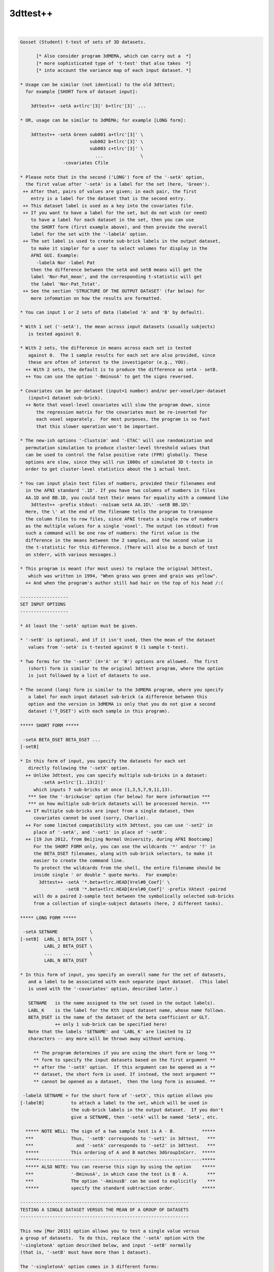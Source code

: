 *********
3dttest++
*********

.. _3dttest++:

.. contents:: 
    :depth: 4 

| 

.. code-block:: none

    Gosset (Student) t-test of sets of 3D datasets.
    
          [* Also consider program 3dMEMA, which can carry out a  *]
          [* more sophisticated type of 't-test' that also takes  *]
          [* into account the variance map of each input dataset. *]
    
    * Usage can be similar (not identical) to the old 3dttest;
      for example [SHORT form of dataset input]:
    
        3dttest++ -setA a+tlrc'[3]' b+tlrc'[3]' ...
    
    * OR, usage can be similar to 3dMEMA; for example [LONG form]:
    
        3dttest++ -setA Green sub001 a+tlrc'[3]' \
                              sub002 b+tlrc'[3]' \
                              sub003 c+tlrc'[3]' \
                                ...              \
                    -covariates Cfile
    
    * Please note that in the second ('LONG') form of the '-setA' option,
      the first value after '-setA' is a label for the set (here, 'Green').
     ++ After that, pairs of values are given; in each pair, the first
        entry is a label for the dataset that is the second entry.
     ++ This dataset label is used as a key into the covariates file.
     ++ If you want to have a label for the set, but do not wish (or need)
        to have a label for each dataset in the set, then you can use
        the SHORT form (first example above), and then provide the overall
        label for the set with the '-labelA' option.
     ++ The set label is used to create sub-brick labels in the output dataset,
        to make it simpler for a user to select volumes for display in the
        AFNI GUI. Example:
          -labelA Nor -label Pat
        then the difference between the setA and setB means will get the
        label 'Nor-Pat_mean', and the corresponding t-statistic will get
        the label 'Nor-Pat_Tstat'.
     ++ See the section 'STRUCTURE OF THE OUTPUT DATASET' (far below) for
        more infomation on how the results are formatted.
    
    * You can input 1 or 2 sets of data (labeled 'A' and 'B' by default).
    
    * With 1 set ('-setA'), the mean across input datasets (usually subjects)
       is tested against 0.
    
    * With 2 sets, the difference in means across each set is tested
       against 0.  The 1 sample results for each set are also provided, since
       these are often of interest to the investigator (e.g., YOU).
      ++ With 2 sets, the default is to produce the difference as setA - setB.
      ++ You can use the option '-BminusA' to get the signs reversed.
    
    * Covariates can be per-dataset (input=1 number) and/or per-voxel/per-dataset
       (input=1 dataset sub-brick).
      ++ Note that voxel-level covariates will slow the program down, since
          the regression matrix for the covariates must be re-inverted for
          each voxel separately.  For most purposes, the program is so fast
          that this slower operation won't be important.
    
    * The new-ish options '-Clustsim' and '-ETAC' will use randomization and
      permutation simulation to produce cluster-level threshold values that
      can be used to control the false positive rate (FPR) globally. These
      options are slow, since they will run 1000s of simulated 3D t-tests in
      order to get cluster-level statistics about the 1 actual test.
    
    * You can input plain text files of numbers, provided their filenames end
      in the AFNI standard '.1D'. If you have two columns of numbers in files
      AA.1D and BB.1D, you could test their means for equality with a command like
        3dttest++ -prefix stdout: -no1sam setA AA.1D\' -setB BB.1D\'
      Here, the \' at the end of the filename tells the program to transpose
      the column files to row files, since AFNI treats a single row of numbers
      as the multiple values for a single 'voxel'. The output (on stdout) from
      such a command will be one row of numbers: the first value is the
      difference in the means between the 2 samples, and the second value is
      the t-statistic for this difference. (There will also be a bunch of text
      on stderr, with various messages.)
    
    * This program is meant (for most uses) to replace the original 3dttest,
       which was written in 1994, "When grass was green and grain was yellow".
      ++ And when the program's author still had hair on the top of his head /:(
    
    ------------------
    SET INPUT OPTIONS
    ------------------
    
    * At least the '-setA' option must be given.
    
    * '-setB' is optional, and if it isn't used, then the mean of the dataset
       values from '-setA' is t-tested against 0 (1 sample t-test).
    
    * Two forms for the '-setX' (X='A' or 'B') options are allowed.  The first
       (short) form is similar to the original 3dttest program, where the option
       is just followed by a list of datasets to use.
    
    * The second (long) form is similar to the 3dMEMA program, where you specify
       a label for each input dataset sub-brick (a difference between this
       option and the version in 3dMEMA is only that you do not give a second
       dataset ('T_DSET') with each sample in this program).
    
    ***** SHORT FORM *****
    
     -setA BETA_DSET BETA_DSET ...
    [-setB]
    
    * In this form of input, you specify the datasets for each set
       directly following the '-setX' option.
      ++ Unlike 3dttest, you can specify multiple sub-bricks in a dataset:
            -setA a+tlrc'[1..13(2)]'
         which inputs 7 sub-bricks at once (1,3,5,7,9,11,13).
       *** See the '-brickwise' option (far below) for more information ***
       *** on how multiple sub-brick datasets will be processed herein. ***
      ++ If multiple sub-bricks are input from a single dataset, then
         covariates cannot be used (sorry, Charlie).
      ++ For some limited compatibility with 3dttest, you can use '-set2' in
         place of '-setA', and '-set1' in place of '-setB'.
      ++ [19 Jun 2012, from Beijing Normal University, during AFNI Bootcamp]
         For the SHORT FORM only, you can use the wildcards '*' and/or '?' in
         the BETA_DSET filenames, along with sub-brick selectors, to make it
         easier to create the command line.
         To protect the wildcards from the shell, the entire filename should be
         inside single ' or double " quote marks.  For example:
           3dttest++ -setA '*.beta+tlrc.HEAD[Vrel#0_Coef]' \
                     -setB '*.beta+tlrc.HEAD[Arel#0_Coef]' -prefix VAtest -paired
         will do a paired 2-sample test between the symbolically selected sub-bricks
         from a collection of single-subject datasets (here, 2 different tasks).
    
    ***** LONG FORM *****
    
     -setA SETNAME            \
    [-setB]  LABL_1 BETA_DSET \
             LABL_2 BETA_DSET \
             ...    ...       \
             LABL_N BETA_DSET
    
    * In this form of input, you specify an overall name for the set of datasets,
       and a label to be associated with each separate input dataset.  (This label
       is used with the '-covariates' option, described later.)
    
       SETNAME   is the name assigned to the set (used in the output labels).
       LABL_K    is the label for the Kth input dataset name, whose name follows.
       BETA_DSET is the name of the dataset of the beta coefficient or GLT.
                 ++ only 1 sub-brick can be specified here!
       Note that the labels 'SETNAME' and 'LABL_K' are limited to 12
       characters -- any more will be thrown away without warning.
    
         ** The program determines if you are using the short form or long **
         ** form to specify the input datasets based on the first argument **
         ** after the '-setX' option.  If this argument can be opened as a **
         ** dataset, the short form is used. If instead, the next argument **
         ** cannot be opened as a dataset,  then the long form is assumed. **
    
     -labelA SETNAME = for the short form of '-setX', this option allows you
    [-labelB]          to attach a label to the set, which will be used in
                       the sub-brick labels in the output dataset.  If you don't
                       give a SETNAME, then '-setA' will be named 'SetA', etc.
    
      ***** NOTE WELL: The sign of a two sample test is A - B.          *****
      ***              Thus, '-setB' corresponds to '-set1' in 3dttest,   ***
      ***                and '-setA' corresponds to '-set2' in 3dttest.   ***
      *****            This ordering of A and B matches 3dGroupInCorr.  *****
      *****-------------------------------------------------------------*****
      ***** ALSO NOTE: You can reverse this sign by using the option    *****
      ***              '-BminusA', in which case the test is B - A.       ***
      ***              The option '-AminusB' can be used to explicitly    ***
      *****            specify the standard subtraction order.          *****
    
    ---------------------------------------------------------------
    TESTING A SINGLE DATASET VERSUS THE MEAN OF A GROUP OF DATASETS
    ---------------------------------------------------------------
    
    This new [Mar 2015] option allows you to test a single value versus
    a group of datasets.  To do this, replace the '-setA' option with the
    '-singletonA' option described below, and input '-setB' normally
    (that is, '-setB' must have more than 1 dataset).
    
    The '-singletonA' option comes in 3 different forms:
    
     -singletonA dataset_A
       *OR*
     -singletonA LABL_A dataset_A
       *OR*
     -singletonA FIXED_NUMBER
    
    * In the first form, just give the 1 sub-brick dataset name after the option.
    
    * In the second form, you can provide a dataset 'label' to be used for
      covariates extraction.  As in the case of the long forms for '-setA' and
      '-setB', the 'LABL_A' argument cannot be the name of an existing dataset;
      otherwise, the program will assume you are using the first form.
    
    * In the third form, instead of giving a dataset, you give a fixed number
      (e.g., '0.5'), to test the -setB collection against this 1 number.
      ++ In this form, '-singleton_variance_ratio' is set to a very small number,
         since you presumably aren't testing against an instance of a random
         variable.
      ++ Also, '-BminusA' is turned on when FIXED_NUMBER is used, to give the
         effect of a 1-sample test against a constant.  For example,
           -singletonA 0.0 -set B x y z
         is equivalent to the 1-sample test with '-setA x y z'. The only advantage
         of using '-singletonA FIXED_NUMBER' is that you can test against a
         nonzero constant this way.
      ++ You cannot use covariates with this FIXED_NUMBER form of '-singletonA' /:(
    
    * The output dataset will have 2 sub-bricks:
      ++ The difference (at each voxel) between the dataset_A value and the
         mean of the setB dataset values.
      ++ (In the form where 'dataset_A' is replaced by a fixed)
         (number, the output is instead the difference between)
         (the mean of the setB values and the fixed number.   )
      ++ The t-statistic corresponding to this difference.
    
    * If covariates are used, at each voxel the slopes of the setB data values with
      respect to the covariates are estimated (as usual).
      ++ These slopes are then used to project the covariates out of the mean of
         the setB values, and are also applied similarly to the single value from
         the singleton dataset_A (using its respective covariate value).
      ++ That is, the covariate slopes from setB are applied to the covariate values
         for dataset_A in order to subtract the covariate effects from dataset_A,
         as well as from the setB mean.
      ++ Since it impossible to independently estimate the covariate slopes for
         dataset_A, this procedure seems (to me) like the only reasonable way to use
         covariates with a singleton dataset.
    
    * The t-statistic is computed assuming that the variance of dataset_A is the
      same as the variance of the setB datasets.
      ++ Of course, it is impossible to estimate the variance of dataset_A at each
         voxel from its single number!
      ++ In this way, the t-statistic differs from testing the setB mean against
         a (voxel-dependent) constant, which would not have any variance.
      ++ In particular, the t-statistic will be smaller than in the more usual
         'test-against-constant' case, since the test here allows for the variance
         of the dataset_A value.
      ++ As a special case, you can use the option
           -singleton_variance_ratio RRR
         to set the (assumed) variance of dataset_A to be RRR times the variance
         of set B. Here, 'RRR' must be a positive number -- it cannot be zero,
         so if you really want to test against a voxel-wise constant, use something
         like 0.000001 for RRR (this is the setting automatically made when
         'dataset_A' is replaced by a fixed number, in the third form above).
    
    * Statistical inference on a single sample (dataset_A values) isn't really
      possible.  The purpose of '-singletonA' is to give you some guidance when
      a voxel value in dataset_A is markedly different from the distribution of
      values in setB.
      ++ However, a statistician would caution you that when an elephant walks into
         the room, it might be a 500,000 standard deviation mouse, so you can't
         validly conclude it is a different species until you get some more data.
    
    * At present, '-singletonA' cannot be used with '-brickwise'.
      ++ Various other options don't make sense with '-singletonA', including
         '-paired' and '-center SAME'.
    
    * Note that there is no '-singletonB' option -- the only reason this is labeled
      as '-singletonA' is to remind the user (you) that this option replaces the
      '-setA' option.
    
    --------------------------------------
    COVARIATES - per dataset and per voxel
    --------------------------------------
    
     -covariates COVAR_FILE
    
    * COVAR_FILE is the name of a text file with a table for the covariate(s).
       Each column in the file is treated as a separate covariate, and each
       row contains the values of these covariates for one sample (dataset). Note
       that you can use '-covariates' only ONCE -- the COVAR_FILE should contain
       the covariates for ALL input samples from both sets.
    
    * Rows in COVAR_FILE whose first column don't match a dataset label are
       ignored (silently).
      ++ This feature allows you to analyze subsets of data collections while
         using the covariates file for a large group of subjects -- some of whom
         might not be in a given subset analysis.
    
    * An input dataset label that doesn't match a row in COVAR_FILE, on the other
       hand, is a fatal error.
      ++ The program doesn't know how to get the covariate values for such a
         dataset, so it can't continue.
    
    * There is no provision for missing values -- the entire table must be filled!
    
    * The format of COVAR_FILE is similar to the format used in 3dMEMA and
       3dGroupInCorr (generalized to allow for voxel-wise covariates):
    
         FIRST LINE -->   subject IQ   age  GMfrac
         LATER LINES -->  Elvis   143   42  Elvis_GM+tlrc[8]
                          Fred     85   59  Fred_GM+tlrc[8]
                          Ethel   109   49  Ethel_GM+tlrc[8]
                          Lucy    133   32  Lucy_GM+tlrc[8]
                          Ricky   121   37  Ricky_GM+tlrc[8]
    
    * The first line of COVAR_FILE contains column headers.  The header label
       for the first column (#0) isn't used for anything.  The later header labels
       are used in the sub-brick labels stored in the output dataset.
    
    * The first column contains the dataset labels that must match the dataset
       LABL_K labels given in the '-setX' option(s).
    
    * If you used a short form '-setX' option, each dataset label is
       the dataset's prefix name (truncated to 12 characters).
      ++ e.g.,  Klaatu+tlrc'[3]' ==>  Klaatu
      ++ e.g.,  Elvis.nii.gz     ==>  Elvis
    
    * '-covariates' can only be used with the short form '-setX' option
       when each input dataset has only 1 sub-brick (so that each label
       refers to exactly 1 volume of data).
      ++ Duplicate labels in the dataset list or in the covariates file
         will not work well!
    
    * The later columns in COVAR_FILE contain numbers (e.g., 'IQ' and 'age',
        above), OR dataset names.  In the latter case, you are specifying a
        voxel-wise covariate (e.g., 'GMfrac').
      ++ Do NOT put the dataset names or labels in this file in quotes.
    
    * A column can contain numbers only, OR datasets names only.  But one
       column CANNOT contain a mix of numbers and dataset names!
     ++ In the second line of the file (after the header line), a column entry
        that is purely numeric indicates that column will be all numbers.
     ++ A column entry that is not numeric indicates that column will be
        dataset names.
     ++ You are not required to make the columns and rows line up neatly,
        (separating entries in the same row with 1 or more blanks is OK),
        but your life will be much nicer if you DO make them well organized.
    
    * You cannot enter covariates as pure labels (e.g., 'Male' and 'Female').
       To assign such categorical covariates, you must use numeric values.
       A column in the covariates file that contains strings rather than
       numbers is assumed to be a list of dataset names, not category labels!
    
    * If you want to omit some columns in COVAR_FILE from the analysis, you
       can do so with the standard AFNI column selector '[...]'.  However,
       you MUST include column #0 first (the dataset labels) and at least
       one more column.  For example:
         -covariates Cov.table'[0,2..4]'
       to skip column #1 but keep columns #2, #3, and #4.
    
    * Only the -paired and -pooled options can be used with covariates.
      ++ If you use -unpooled, it will be changed to -pooled.
    
    * If you use -paired, then the covariate values for setB will be the
       same as those for setA, even if the dataset labels are different!
      ++ If you want to use different covariates for setA and setB in the
         paired test, then you'll have to subtract the setA and setB
         datasets (with 3dcalc), and then do a 1-sample test, using the
         differences of the original covariates as the covariates for
         this 1-sample test.
      ++ This subtraction technique works because a paired t-test is really
         the same as subtracting the paired samples and then doing a
         1-sample t-test on these differences.
      ++ For example, you do FMRI scans on a group of subjects, then
         train them on some task for a week, then re-scan them, and
         you want to use their behavioral scores on the task, pre- and
         post-training, as the covariates.
    
    * See the section 'STRUCTURE OF THE OUTPUT DATASET' for details of
       what is calculated and stored by 3dttest++.
    
    * If you are having trouble getting the program to read your covariates
      table file, then set the environment variable AFNI_DEBUG_TABLE to YES
      and run the program.  A lot of progress reports will be printed out,
      which may help pinpoint the problem; for example:
         3dttest++ -DAFNI_DEBUG_TABLE=YES -covariates cfile.txt |& more
    
    * A maximum of 31 covariates are allowed.  If you have more, then
       seriously consider the likelihood that you are completely deranged.
    
    * N.B.: The simpler forms of the COVAR_FILE that 3dMEMA allows are
            NOT supported here!  Only the format described above will work.
    
    * N.B.: IF you are entering multiple sub-bricks from the same dataset in
            one of the '-setX' options, AND you are using covariates, then
            you must use the 'LONG FORM' of input for the '-setX' option,
            and give each sub-brick a distinct label that matches something
            in the covariates file.  Otherwise, the program will not know
            which covariate to use with which input sub-brick, and bad
            things will happen.
    
    * N.B.: Please be careful in setting up the covariates file and dataset
            labels, as the program only does some simple error checking.
            ++ If you REALLY want to see the regression matrices
               used with covariates, use the '-debug' option.
            ++ Which you give you a LOT of output (to stderr), so redirect:
                 3dttest++ .... |& tee debug.out
    
    ***** CENTERING (this subject is very important -- read and think!) *******
    
     ++ This term refers to how the mean across subjects of a covariate
        will be processed.  There are 3 possibilities:
    
     -center NONE = Do not remove the mean of any covariate.
     -center DIFF = Each set will have the means removed separately.
     -center SAME = The means across both sets will be computed and removed.
                    (This option only applies to a 2-sample test, obviously.)
    
     ++ These operations (DIFF or SAME) can be altered slightly by the following:
          -cmeth MEAN   = When centering, subtract the mean.
          -cmeth MEDIAN = When centering, subtract the median.
        (Per the request of the Musical Neuroscientist, AKA Steve Gotts.)
    
     ++ If you use a voxel-wise (dataset) covariate, then the centering method
        is applied to each voxel's collection of covariate values separately.
    
     ++ The default operation is '-center DIFF'.
    
     ++ '-center NONE' is for the case where you have pre-processed the
        covariate values to meet your needs; otherwise, it is not recommended!
    
     ++ Centering can be important.  For example, suppose that the mean
        IQ in setA is significantly higher than in setB, and that the beta
        values are positively correlated with IQ.  Then the mean in
        setA will be higher than in setB simply from the IQ effect.
        To attempt to allow for this type of inter-group mean differences,
        you would have to center the two groups together, rather than
        separately (i.e., '-center SAME').
    
     ++ How to choose between '-center SAME' or '-center DIFF'?  You have
        to understand what your model is and what effect the covariates
        are likely to have on the data.  You shouldn't just blindly use
        covariates 'just in case'.  That way lies statistical madness.
      -- If the two samples don't differ much in the mean values of their
          covariates, then the results with '-center SAME' and '-center DIFF'
          should be nearly the same.
      -- For fixed covariates (not those taken from datasets), the program
          prints out the results of a t-test of the between-group mean
          covariate values.  This test is purely informative; no action is
          taken if the t-test shows that the two groups are significantly
          different in some covariate.
      -- If the two samples DO differ much in the mean values of their
          covariates, then you should read the next point carefully.
    
     ++ The principal purpose of including covariates in an analysis (ANCOVA)
        is to reduce the variance of the beta values due to extraneous causes.
        Some investigators also wish to use covariates to 'factor out' significant
        differences between groups.  However, there are those who argue
        (convincingly) that if your two groups differ markedly in their mean
        covariate values, then there is NO statistical test that can tell if
        their mean beta values (dependent variable) would be the same or
        different if their covariate values were all the same instead:
          Miller GM and Chapman JP. 'Misunderstanding analysis of covariance',
          J Abnormal Psych 110: 40-48 (2001) 
          http://dx.doi.org/10.1037/0021-843X.110.1.40
          http://psycnet.apa.org/journals/abn/110/1/40.pdf
      -- For example, if all your control subjects have high IQs and all your
          patient subjects have normal IQs, group differences in activation can
          be due to either cause (IQ or disease status) and you can't turn the
          results from a set of high IQ controls into the results you would have
          gotten from a set of normal IQ controls (so you can compare them to the
          patients) just by linear regression and then pretending the IQ issue
          goes away.
      -- The decision as to whether a mean covariate difference between groups
          makes the t-test of the mean beta difference invalid or valid isn't
          purely a statistical question; it's also a question of interpretation
          of the scientific issues of the study.  See the Miller & Chapman paper
          for a lengthy discussion of this issue.
      -- It is not clear how much difference in covariate levels is acceptable.
          You could carry out a t-test on the covariate values between the
          2 groups and if the difference in means is not significant at some
          level (i.e., if p > 0.05?), then accept the two groups as being
          'identical' in that variable.  But this is just a suggestion.
          (In fact, the program now carries out this t-test for you; cf supra.)
      -- Thanks to Andy Mayer for pointing out this article to me.
    
     ++ At this time, there is no option to force the SLOPES of the
        regression vs. covariate values to be the same in the two-sample
        analysis.  [Adding this feature would be too much like work.]
    
    -------------
    OTHER OPTIONS
    -------------
    
     -paired   = Specifies the use of a paired-sample t-test to
                  compare setA and setB.  If this option is used,
                  setA and setB must have the same cardinality (duh).
                 ++ Recall that if '-paired' is used with '-covariates',
                     the covariates for setB will be the same as for setA.
                 ++ If you don't understand the difference between a
                    paired and unpaired t-test, I'm not going to teach you
                    in this help file. But please consult someone or you
                    will undoubtedly come to grief.
    
     -unpooled = Specifies that the variance estimates for setA and
                  setB be computed separately (not pooled together).
                 ++ This only makes sense if -paired is NOT given.
                 ++ '-unpooled' cannot be used with '-covariates'.
                 ++ Unpooled variance estimates are supposed to
                     provide some protection against heteroscedasticty
                     (significantly different inter-subject variance
                     between the two different collections of datasets).
                 ++  Our experience is that for most FMRI data, using
                     '-unpooled' is not needed; the option is here for
                     those who like to experiment or who are very cautious.
    
     -toz      = Convert output t-statistics to z-scores
                 ++ -unpooled implies -toz, since t-statistics won't be
                     comparable between voxels as the number of degrees
                     of freedom will vary between voxels.
             -->>++ -toz is automatically turned on with the -Clustsim option.
                    The reason for this is that -Clustsim (and -ETAC) work by
                    specifying voxel-wise thresholds via p-values -- z-statistics
                    are simpler to compute in the external clustering programs
                    (3dClustSim and 3dXClustSim) than t-statistics, since converting
                    a z=N(0,1) value to a p-value doesn't require knowing any
                    extra parameters (such as the t DOF).
                    -- In other words, I did this to make my life simpler.
                 ++ If for some bizarre reason you want to convert a z-statistic
                    to a t-statistic, you can use 3dcalc with a clumsy expression
                    of the form
                      'cdf2stat(stat2cdf(x,5,0,0,0),3,DOF,0,0)'
                    where 'DOF' is replaced with the number of degrees of freedom.
                    The following command will show the effect of such a conversion:
                      1deval -xzero -4 -del 0.01 -num 801                         \
                             -expr 'cdf2stat(stat2cdf(x,5,0,0,0),3,10,0,0)' |     \
                      1dplot -xzero -4 -del 0.01 -stdin -xlabel z -ylabel 't(10)'
    
     -zskip [n]= Do not include voxel values that are zero in the analysis.
                 ++ This option can be used when not all subjects' datasets
                     overlap perfectly.
                 ++ -zskip implies -toz, since the number of samples per
                     voxel will now vary, so the number of degrees of
                     freedom will be spatially variable.
                 ++ If you follow '-zskip' with a positive integer (> 1),
                     then that is the minimum number of nonzero values (in
                     each of setA and setB, separately) that must be present
                     before the t-test is carried out.  If you don't give
                     this value, but DO use '-zskip', then its default is 5
                     (for no good reason).
                 ++ At this time, you can't use -zskip with -covariates,
                     because that would require more extensive re-thinking
                     and then re-programming.
                 ++ You can't use -zskip with -paired, for obvious reasons.
                 ++ You can also put a decimal fraction between 0 and 1 in
                     place of 'n' (e.g., '0.9', or '90%').  Such a value
                     indicates that at least 90% (e.g.) of the values in each
                     set must be nonzero for the t-test to proceed. [08 Nov 2010]
                     -- In no case will the number of values tested fall below 2!
                     -- You can use '100%' for 'n', to indicate that all data
                        values must be nonzero for the test to proceed.
    
     -rankize  = Convert the data (and covariates, if any) into ranks before
                  doing the 2-sample analyses.  This option is intended to make
                  the statistics more 'robust', and is inspired by the paper
                    WJ Conover and RL Iman.
                    Analysis of Covariance Using the Rank Transformation,
                    Biometrics 38: 715-724 (1982).
                    http://www.jstor.org/stable/2530051
                    Also see http://www.jstor.org/stable/2683975
                 ++ Using '-rankize' also implies '-no1sam' (infra), since it
                     doesn't make sense to do 1-sample t-tests on ranks.
                 ++ Don't use this option unless you understand what it does!
                     The use of ranks herein should be considered very
                     experimental or speculative!!
    
     -no1sam   = When you input two samples (setA and setB), normally the
                  program outputs the 1-sample test results for each set
                  (comparing to zero), as well as the 2-sample test results
                  for differences between the sets.  With '-no1sam', these
                  1-sample test results will NOT be calculated or saved.
    
     -nomeans  = You can also turn off output of the 'mean' sub-bricks, OR
     -notests  = of the 'test' sub-bricks if you want, to reduce the size of
                  the output dataset.  For example, '-nomeans -no1sam' will
                  result in only getting the t-statistics for the 2-sample
                  tests.  These options are intended for use with '-brickwise',
                  where the amount of output sub-bricks can become overwhelming.
                 ++ You CANNOT use both '-nomeans' and '-notests', because
                     then you would be asking for no outputs at all!
    
     -nocov    = Do not output the '-covariates' results.  This option is
                 intended only for internal testing, and it's hard to see
                 why the ordinary user would want it.
    
     -mask mmm = Only compute results for voxels in the specified mask.
                 ++ Voxels not in the mask will be set to 0 in the output.
                 ++ If '-mask' is not used, all voxels will be tested.
             -->>++ It is VERY important to use '-mask' when you use '-ClustSim'
                    or '-ETAC' to computed cluster-level thresholds.
                 ++ NOTE: voxels whose input data is constant (in either set)
                     will NOT be processed and will get all zero outputs.  This
                     inaction happens because the variance of a constant set of
                     data is zero, and division by zero is forbidden by the
                     Deities of Mathematics -- cf., http://www.math.ucla.edu/~tao/
    
     -exblur b  = Before doing the t-test, apply some extra blurring to the input
                  datasets; parameter 'b' is the Gaussian FWHM of the smoothing
                  kernel (in mm).
                  ++ This option is how '-ETAC_blur' is implemented, so it isn't
                     usually needed by itself.
                  ++ The blurring is done inside the mask; that is, voxels outside
                     the mask won't be used in the blurring process. Such blurring
                     is done the same way as in program 3dBlurInMask (using a
                     finite difference evolution with Neumann boundary conditions).
                  ++ Gaussian blurring is NOT additive in the FWHM parameter.
                     If the inputs to 3dttest++ were blurred by FWHM=4 mm
                     (e.g., via afni_proc.py), then giving an extra blur of
                     FWHM=6 mm is more-or-less equivalent to applying a single
                     blur of sqrt(4*4+6*6)=7.2 mm, NOT to 4+6=10 mm!
                  ++ '-exblur' does not work with '-brickwise'.
                  ++ '-exblur' only works with 3D datasets.
                  ++ If any covariates are datasets, you should be aware that the
                     covariate datasets are NOT blurred by the '-exblur' process.
    
     -brickwise = This option alters the way this program works with input
                   datasets that have multiple sub-bricks (cf. the SHORT FORM).
                  ++ If you use this option, it must appear BEFORE either '-set'
                      option (so the program knows how to do the bookkeeping
                      for the input datasets).
                  ++ WITHOUT '-brickwise', all the input sub-bricks from all
                      datasets in '-setA' are gathered together to form the setA
                      sample (similarly for setB, of course).  In this case, there
                      is no requirement that all input datasets have the same
                      number of sub-bricks.
                  ++ WITH '-brickwise', all input datasets (in both sets)
                      MUST have the same number of sub-bricks.  The t-tests
                      are then carried out sub-brick by sub-brick; that is,
                      if you input a collection of datasets with 10 sub-bricks
                      in each dataset, then you will get 10 t-test results.
                  ++ Each t-test result will be made up of more than 1 sub-brick
                      in the output dataset.  If you are doing a 2-sample test,
                      you might want to use '-no1sam' to reduce the number of
                      volumes in the output dataset.  In addition, if you are
                      only interested in the statistical tests and not the means
                      (or slopes for covariates), then the option '-nomeans'
                      will reduce the dataset to just the t (or z) statistics
                      -- e.g., the combination '-no1sam -nomeans' will give you
                         one statistical sub-brick per input sub-brick.
                  ++ If you input a LOT of sub-bricks, you might want to set
                      environment variable AFNI_AUTOMATIC_FDR to NO, in order
                      to suppress the automatic calculation of FDR curves for
                      each t-statistic sub-brick -- this FDR calculation can
                      be time consuming when done en masse.
              -->>++ The intended application of this option is to make it
                      easy to take a collection of time-dependent datasets
                      (e.g., from MEG or from moving-window RS-FMRI analyses),
                      and get time-dependent t-test results.  It is possible to do
                      the same thing with a scripted loop, but that way is painful.
                  ++ You CAN use '-covariates' with '-brickwise'. You should note
                      that each t-test will re-use the same covariates -- that is,
                      there is no provision for time-dependent covariate values --
                      for that, you'd have to use scripting to run 3dttest++
                      multiple times.
                  ++ EXAMPLE:
                      Each input dataset (meg*.nii) has 100 time points; the 'X'
                      datasets are for one test condition and the 'Y' datasets are
                      for another. In this example, the subjects are the same in
                      both conditions, so the '-paired' option makes sense.
                        3dttest++ -brickwise -prefix megXY.nii -no1sam -paired\
                                  -setA meg01X.nii meg02X.nii meg03X.nii ... \
                                  -setB meg01Y.nii meg02Y.nii meg03Y.nii ... 
                    * The output dataset will have 200 sub-bricks: 100 differences
                       of the means between 'X' and 'Y', and 100 t-statistics.
                    * You could extract the output dataset t-statistics (say)
                       into a single dataset with a command like
                         3dTcat -prefix megXY_tstat.nii megXY.nii'[1..$(2)]'
                       (Or you could have used the '-nomeans' option.)
                       This dataset could then be used to plot the t-statistic
                       versus time, make a movie, or otherwise do lots of fun things.
                    * If '-brickwise' were NOT used, the output dataset would just
                       get 2 sub-bricks, as all the inputs in setA would be lumped
                       together into one super-sized sample (and similarly for setB).
                    * Remember that with the SHORT FORM input (needed for option
                       '-brickwise') you can use wildcards '*' and '?' together with
                       '[...]' sub-brick selectors.
    
     -prefix p = Gives the name of the output dataset file.
                  ++ For surface-based datasets, use something like:
                      -prefix p.niml.dset or -prefix p.gii.dset 
                     Otherwise you may end up files containing numbers but
                     not a full set of header information.
    
     -resid q  = Output the residuals into a dataset with prefix 'q'.
                  ++ The residuals are the difference between the data values
                     and their prediction from the set mean (and set covariates).
                  ++ For use in further analysis of the results (e.g., 3dFWHMx).
                  ++ Cannot be used with '-brickwise' (sorry).
                  ++ If used with '-zskip', values which were skipped in the
                     analysis will get residuals set to zero.
    
     -ACF      = If residuals are saved, also compute the ACF parameters from
                 them using program 3dFHWMx -- for further use in 3dClustSim
                 (which must be run separately).
                 ++ HOWEVER, the '-Clustsim' option below provides a resampling
                    alternative to using the parameteric '-ACF' method in
                    program 3dClustSim.
    
     -dupe_ok  = Duplicate dataset labels are OK.  Do not generate warnings
                 for dataset pairs.
                ** This option must preceed the corresponding -setX options.
                ** Such warnings are issued only when '-covariates' is used
                   -- when the labels are used to extract covariate values
                   from the covariate table.
    
     -debug    = Prints out information about the analysis, which can
                  be VERY lengthy -- not for general usage (or even for colonels).
                 ++ Two copies of '-debug' will give even MORE output!
    
    -----------------------------------------------------------------------------
    ClustSim Options -- for global cluster-level thresholding and FPR control
    -----------------------------------------------------------------------------
    
    The following options are for using randomization/permutation to simulate
    noise-only generated t-tests, and then run those results through the
    cluster-size threshold simulation program 3dClustSim. The goal is to
    compute cluster-size thresholds that are not based on a fixed model
    for the spatial autocorrelation function (ACF) of the noise.
    
    ETAC (infra) and ClustSim are parallelized. The randomized t-test steps are
    done by spawning multiple 3dttest++ jobs using the residuals as input.
    Then the 3dClustSim program (for -Clustsim) and 3dXClustSim program (for -ETAC)
    use multi-threaded processing to carry out their clusterization statistics.
    If your computer does NOT have multiple CPU cores, then these options will
    run very slowly.
    
    You can use both -ETAC and -Clustsim in the same run. The main reason for
    doing this is to compare the results of the two methods. Using both methods
    in one 3dttest++ run will be very slow.
     ++ In such a dual-use case, and if '-ETAC_blur' is also given, note that
         3dClustSim will be run once for each blur level, giving a set of cluster-
         size threshold tables for each blur case. This process is necessary since
         3dClustSim does not have a multi-blur thresholding capability, unlike
         ETAC (via program 3dXClustSim).
     ++ The resulting 3dClustSim tables are to be applied to each of the auxiliary
         t-test files produced, one for each blur case. Unless one of those blur
         cases is '0.0', the 3dClustSim tables do NOT apply to the main output
         dataset produced by this program.
     ++ These auxiliary blur case t-test results get names of the form
           PREFIX.B8.0.nii
        where PREFIX was given in the '-prefix' option, and in this example,
        the amount of extra blurring was 8.0 mm. These files are the result
        of re-running the commanded t-tests using blurred input datasets.
    
     -Clustsim   = With this option, after the commanded t-tests are done, then:
                    (a) the residuals from '-resid' are used with '-randomsign' to
                        simulate about 10000 null 3D results, and then
                    (b) 3dClustSim is run with those to generate cluster-threshold
                        tables, and then
                    (c) 3drefit is used to pack those tables into the main output
                        dataset, and then
                    (d) the temporary files created in this process are deleted.
                   The goal is to provide a method for cluster-level statistical
                   inference in the output dataset, to be used with the AFNI GUI
                   Clusterize controls.
                  ++ If you want to keep ALL the temporary files, use '-CLUSTSIM'.
                  ++ Since the simulations are done with '-toz' active, the program
                     also turns on the '-toz' option for your output dataset. This
                     means that the output statistics will be z-scores, not t-values.
                  ++ If you have less than 14 datasets total (setA & setB combined),
                     this option will not work! (There aren't enough random subsets.)
                   ** And it will not work with '-singletonA'.
              -->>++ '-Clustsim' runs step (a) in multiple jobs, for speed.  By
                     default, it tries to auto-detect the number of CPUs on the 
                     system and uses that many separate jobs.  If you put a positive
                     integer immediately following the option, as in '-Clustsim 12',
                     it will instead use that many jobs (e.g., 12).  This capability
                     is to be used when the CPU count is not auto-detected correctly.
                   ** You can also set the number of CPUs to be used via the Unix
                      environment variable OMP_NUM_THREADS.
              -->>++ It is important to use a proper '-mask' option with '-Clustsim'.
                     Otherwise, the statistics of the clustering will be skewed.
              -->>++ You can change the number of simulations from the default 10000
                     by setting Unix environment variable AFNI_TTEST_NUMCSIM to a
                     different value (in the range 1000..1000000). Note that the
                     3dClustSim tables go down to a cluster-corrected false positive
                     rate of 0.01, so that reducing the number of simulations below
                     10000 will produce notably less accurate results for such small
                     FPR (alpha) values.
            **-->>++ The primary reason for reducing AFNI_TTEST_NUMCSIM below its
                     default value is testing '-Clustsim' and/or '-ETAC' more quickly
              -->>++ The clever scripter can pick out a particular value from a
                     particular 3dClustSim output .1D file using the '{row}[col]'
                     syntax of AFNI, as in the tcsh command
                       set csize = `1dcat Fred.NN1_1sided.1D"{10}[6]"`
                     to pick out the number in the #10 row, #6 column (counting
                     from #0), which is the p=0.010 FPR=0.05 entry in the table.
                     (-: Further adventures in scripting I leave to your whimsy :-)
    
      ---==>>> PLEASE NOTE: This option has been tested for 1- and 2-sample
      ---==>>> unpaired and paired tests vs. resting state data -- to see if the
      ---==>>> false positive rate (FPR) was near the nominal 5% level (it was).
      ---==>>> The FPR for the covariate effects (as opposed to the main effect)
      ---==>>> is still somewhat biased away from the 5% level /:(
    
     ****** The following options affect both '-Clustsim' and '-ETAC' ******
    
     -prefix_clustsim cc = Use 'cc' for the prefix for the '-Clustsim' temporary
                           files, rather than a randomly generated prefix.
                           You might find this useful if scripting.
                          ++ By default, the Clustsim (and ETAC) prefix will
                             be the same as that given by '-prefix'.
                      -->>++ If you use option '-Clustsim', then the simulations
                             keep track of the maximum (in mask) voxelwise
                             z-statistic, compute the threshold for 5% global FPR,
                             and write those values (for 1-sided and 2-sided
                             thresholding) to a file named 'cc'.5percent.txt --
                             where 'cc' is the prefix given here. Using such a
                             threshold in the AFNI GUI will (presumably) give you
                             a map with a 5% chance of false positive WITHOUT
                             clustering. Of course, these thresholds generally come
                             with a VERY stringent per-voxel p-value.
                            ** In one analysis, the 5% 2-sided test FPR p-value was
                               about 7e-6 for a mask of 43000 voxels, which is
                               bigger (less strict) than the 1.2e-6 one would get
                               from the Bonferroni correction, but is still very
                               stringent for many purposes. This threshold value
                               was also close to the threshold at which the FDR
                               q=1/43000, which may not be a coincidence.
                      -->>++ This file has been updated to give the voxel-wise
                             statistic threshold for global FPRs from 1% to 9%.
                             However, the name is still '.5percent.txt' for the
                             sake of nostalgia.
    
     -no5percent         = Don't output the 'cc'.5percent.txt file that comes
                           for free with '-Clustsim' and/or '-ETAC'.
                         ++ But whyyy? Don't you like free things?
    
     -tempdir ttt        = Store temporary files for '-Clustsim' in this directory,
                           rather than in the current working directory.
                     -->>++ This option is for use when you have access to a fast
                            local disk (e.g., SSD) compared to general storage
                            on a rotating disk, RAID, or network storage.
                         ++ Using '-tempdir' can make a significant difference
                            in '-Clustsim' and '-ETAC' runtime, if you have
                            a local solid state drive available!
                           [NOTE: with '-CLUSTSIM', these files aren't deleted!]
    
     -seed X [Y] = This option is used to set the random number seed for
                   '-randomsign' to the positive integer 'X'. If a second integer
                   'Y' follows, then that value is used for the random number seed
                   for '-permute'.
                 ++ The purpose of setting seeds (rather than letting the program
                    pick them) is for reproducibility. It is not usually needed by
                    the ordinary user.
                 ++ Option '-seed' is used by the multi-blur analysis possible
                    with '-ETAC', so that the different blur levels use the same
                    randomizations, to make their results compatible for multi-
                    threshold combination.
                 ++ Example:  -seed 3217343 1830201
    
     ***** These options (below) are not often directly used, but *****
     ***** are described here for completeness and for reference. *****
     ***** They are invoked by options '-Clustsim' and '-ETAC'.   *****
    
     -randomsign = Randomize the signs of the datasets.  Intended to be used
                   with the output of '-resid' to generate null hypothesis
                   statistics in a second run of the program (probably using
                   '-nomeans' and '-toz').  Cannot be used with '-singletonA'
                   or with '-brickwise'.
                 ++ You will never get an 'all positive' or 'all negative' sign
                    flipping case -- each sign will be present at least 15%
                    of the time.
                 ++ There must be at least 4 samples in each input set to
                    use this option, and at least a total of 14 samples in
                    setA and setB combined.
                 ++ If you following '-randomsign' with a number (e.g.,
                    '-randomsign 1000'), then you will get 1000 iterations
                    of random sign flipping, so you will get 1000 times the
                    as many output sub-bricks as usual. This is intended for
                    for use with simulations such as '3dClustSim -inset'.
             -->>++ This option is usually not used directly, but will be
                    invoked by the use of '-Clustsim'.  It is documented here
                    for the sake of telling the Galaxy how the program works.
    
     -permute    = With '-randomsign', and when both '-setA' and '-setB' are used,
                   this option will add inter-set permutation to the randomization.
                 ++ If only '-setA' is used (1-sample test), there is no permutation.
                 ++ If '-randomsign' is NOT given, but '-Clustsim' is used, then
                    '-permute' will be passed for use with the '-Clustsim' tests
                    (again, only if '-setA' and '-setB' are both used).
                 ++ If '-randomsign' is given and if the following conditions
                    are ALL true, then '-permute' is assumed:
                      (a) You have a 2-sample test.
                          [Permutation is meaningless without 2 samples!]
                      (b) You are not using '-unpooled'.
                      (c) You are not using '-paired'.
                      (c) You are not using '-covariates'.
             -->>++ You only NEED to use '-permute' if you want inter-set
                    permutation used AND you give at least one of '-unpooled' or
                    '-paired' or '-covariates'. Normally, you don't need '-permute'.
                 ++ There is no option to do permutation WITHOUT sign randomization.
             -->>++ This option is also not usually used directly by the user;
                    it will be invoked by the '-Clustsim' or '-ETAC' operations.
    
     -nopermute  = This option is present if you want to turn OFF the automatic
                   use of inter-set permutation with '-randomsign'.
                 ++ I'm not sure WHY you would want this option, but it is here
                    for completeness of the Galactic Chronosynclastic Infundibulum.
    
    ------------
    ETAC Options -- [promulgated May 2017 == still experimental!]
    ------------
    
    The following options use the ETAC (Equitable Thresholding And Clustering)
    method to provide a method for thresholding the results of 3dttest++.
    -ETAC uses randomization/permutation to generate null distributions,
    as does -Clustsim. The main difference is that ETAC also allows:
      * use of multiple per-voxel p-value thresholds simultaneously
      * use of cluster-size and/or cluster-square-sum as threshold parameters
      * use of multiple amounts of blurring simultaneously
      * use of spatially variable cluster sizes.
    
    'Equitable' means that each combination of the above choices is treated
    to contribute approximately the same to the False Positive Rate (FPR).
    The FPR is also balanced across voxels, so that the cluster-FOM thresholds
    are depend on location -- that is, brain regions that have less intrinsic
    smoothness will tend to get smaller thresholds (unlike the global -Clustsim).
    In FMRI, this seems to mean that the base (ventral part) of the brain gets
    the smallest thresholds and the top (superior occipital and retrosplenial)
    parts of the brain get the largest thresholds. (YMMV :)
    
    Major differences between '-Clustsim' and '-ETAC':
     * -Clustsim produces a number: the cluster-size threshold to be used everywhere.
     * -ETAC produces a map: the cluster figure of merit (FOM) threshold to be
         used as a function of location.
     * -ETAC allows use of a FOM that is more general than the cluster-size.
     * -ETAC allows the use of multiple per-voxel p-value thresholds simultaneously.
     * -ETAC allows the use of multiple blur levels simultaneously.
    
     *** ALSO see the description of the '-prefix_clustsim', '-tempdir', and  ***
     *** '-seed' options above, since these also affect the operation of ETAC ***
    
     *** The 'goal' of ETAC is a set of thresholds that give a 5% FPR. You   ***
     *** can modify this goal by setting the 'fpr=' parameter via '-ETAC_opt' ***
    
     * ETAC can use a lot of memory; about 100000 * Ncase * Nmask bytes,
       where Ncase = number of blur cases in option '-ETAC_blur' and
             Nmask = number of voxels in the mask.
       For example, 50000 voxels in the mask and 4 blur cases might use about
       50000 * 100000 * 4 = 20 billion bytes of memory.
     * Run time depends a lot on the parameters and the computer hardware, but
       will typically be 10-100 minutes. Get another cup of tea (or coffee).
    
             *** You should use ETAC only on a computer with ***
             ***     multiple CPU cores and lots of RAM!     ***
    
             ***    If 3dXClustSim fails with the message    ***
             ***   'Killed', this means that the operating   ***
             ***   system stopped the program for trying to  ***
             ***           use too much memory.              ***
    
     -ETAC [ncpu]         = This option turns ETAC computations on.
                           ++ You can put the maximum number of CPUs to use
                              after '-ETAC' if you want, but it is usually
                              not needed -- just let the program choose.
                           ++ The ETAC algorithms are implemented in program
                              3dXClustSim, which 3dttest++ will run for you.
                           ++ As with '-Clustsim', you can put the number of CPUs
                              to be used after the '-ETAC' option, or let the
                              program figure out how many to use.
    
     -ETAC_mem            = This option tells the program to print out the
                            estimate of how much memory is required by the ETAC
                            run ordered, and then stop.
                           ++ No data analysis of any kind will be performed.
                           ++ You have to give all the options (-setA, -ETAC, etc.)
                              that you would use to run the analysis.
                           ++ The purpose of this option is to help you choose
                              the computer setup for your run.
    
     -ETAC_blur b1 b2 ... = This option says to use multiple levels of spatial
                            blurring in the t-tests and ETAC analysis.
                           ++ If you do NOT use -ETAC_blur, then no extra
                              blurring is used, beyond whatever might have
                              been used on the inputs to 3dttest++.
                           ++ Note that Gaussian blurring is NOT additive
                              in the FWHM parameter, but is rather additive in
                              the square of FWHM. If the inputs to 3dttest++
                              are blurred by FWHM=4 mm (for example), then giving
                              an extra blur of FWHM=6 mm is equivalent to a
                              single blur of sqrt(4*4+6*6)=7.2 mm, NOT to 10 mm!
                           ++ The list of blur FWHM parameters can have up to 5
                              entries, but I recommend no more than 2 or 3 of them.
                              3dXClustSim memory usage goes up sharply as the
                              number of blur cases rises.
                           ++ You can use '0' for one of the blur parameters here,
                              meaning to not apply any extra blurring for that case.
                           ++ You can only use '-ETAC_blur' once.
    
     -ETAC_opt params     = This option lets you choose the non-blurring parameters
                            for ETAC. You can use this option more than once, to
                            have different thresholding cases computed. The 'params'
                            string is one argument, with different parts separated
                            by colon ':' characters. The parts are
                        NN=1 or NN=2 or NN=3 } spatial connectivity for clustering
                        sid=1 or sid=2       } 1-sided or 2-sided t-tests
                        pthr=p1,p2,...       } list of p-values to use
                        hpow=h1,h2,...       } list of H powers (0, 1, and/or 2)
                        fpr=value            } FPR goal, between 2 and 9 (percent)
                                             } - must be an integer
                                             } - or the word 'ALL' to output
                                             }   results for 2, 3, 4, ..., 9.
                        name=Something       } a label to distinguish this case
                            For example:
                 -ETAC_opt NN=2:sid=2:hpow=0,2:pthr=0.01,0.005,0.002,0.01:name=Fred
                            The H powers ('hpow') allowed are 0, 1, and/or 2;
                            the clustering figure of merit (FOM) is defined as the
                            sum over voxels in a cluster of the voxel absolute
                            z-scores raised to the H power; H=0 is the number of
                            voxels in a cluster (what 3dClustSim uses).
                           ++ You can use '-ETAC_opt' more than once, to make
                              efficient re-use of the randomized/permuted cases.
                         -->> Just give each use within the same 3dttest++ run a
                              different label after 'name='.
                           ++ There's no built-in upper limit to the number of
                              '-ETAC_opt' cases you can run.
                              Each time you use '-ETAC_opt', 3dXClustSim will be
                              run (using the same set of randomizations).
                           ++ It is important to use distinct names for each
                              different '-ETAC_opt' case, so that the output
                              file names will be distinct (see below).
                           ++ If you do not use '-ETAC_opt' at all, a built-in set
                              of parameters will be used. These are
                                NN=2 sid=2 hpow=2 name=default
                                pthr=0.01,0.0056,0.0031,0.0018,0.0010
                                    =0.01 * 0.1^(i/4) for i=0..4
                                    =geometrically distributed from 0.001 to 0.01
                                fpr=5
    
     -ETAC_arg something  = This option is used to pass extra options to the
                            3dXClustSim program (which is what implements ETAC).
                            There is almost no reason to use this option that I
                            can think of, except perhaps this example:
                              -ETAC_arg -verb
                            which will cause 3dXClustSim to print more verbose
                            information as it progresses through the ETAC stages.
    
    -----------------
    ETAC Output Files
    -----------------
    ETAC produces a number of output files. Some of these are the multi-threshold
    datasets that can be used with program 3dMultiThresh to get thresholded
    results. Others of these are a binary mask that indicate which voxels passed
    these at least one of the multiple tests, and another mask that indicates
    which tests were passed (in each voxel). These masks are produced by running
    3dMultiThresh for each blur case, then combining the results across blur cases.
    
    In the example below, assume
      * Two blurring cases are specified using '-ETAC_blur 4 7'
      * The prefix for normal 3dttest++ files is 'P', as in '-prefix P'
      * The prefix for ETAC output files is 'Px', as in '-prefix_clustsim Px'
      * The name for the ETAC analysis is 'name=N' in option '-ETAC_opt'
        (remember, you can run more than one ETAC analysis in a single 3dttest++)
      * That a 2-sided analysis is ordered with 'sid=2 in option '-ETAC_opt'
      * The default 'fpr=5' is used in option '-ETAC_opt'
    
    Output filename                     Description and Contents
    ----------------------------------  -------------------------------------------
    P+tlrc.HEAD                         normal 3dttest++ output from input datasets
    P.B4.0.nii                          3dttest++ output from blurred datasets
    P.B7.0.nii                            (4 and 7 mm, respectively)
    Px.B4.0.5percent.txt                voxel-wise threshold list for a variety
    Px.B7.0.5percent.txt                  of global FPRs, for blurs 4 and 7
    Px.N.ETAC.mthresh.B4.0.5perc.nii    Multi-threshold datasets for blur=4 and =7,
    Px.N.ETAC.mthresh.B7.0.5perc.nii      for overall 5% global false positive rate
    Px.N.ETACmask.2sid.5perc.nii.gz     Binary (0 or 1) mask of 'active voxels'
    PX.N.ETACmaskALL.2sid.5perc.nii.gz  Multi-volume mask showing which ETAC
                                          sub-method(s) passed in each voxel:
                                          There is one sub-brick per p-value,
                                          per blur case (e.g., 5*2=10), and each
                                          mask value encodes which hpow value(s)
                                          had a positive result, as the sum of
                                            1 == hpow=0 passed
                                            2 == hpow=1 passed
                                            4 == hpow=2 passed
                                          Sub-bricks in this dataset will have
                                          labels of the form
                                            'B4.0:p=0.0100'
                                          indicating the sub-method was blur=4
                                          with pthr=0.01.
    * If a different 'fpr' value was given (say 2), then the filenames containing
      'ETAC' will have the '5perc' component changed to that value (e.g., '4perc').
    * If 'fpr=ALL', there would be outputs for '2perc', '3perc', ... '9perc'.
    * If 'sid=1' were given in '-ETAC_opt', then each mask filename containing
      '2sid' will instead be replaced by TWO files, one with '1neg' and one
      with '1pos', indicating the results of 1-sided t-test thresholding with
      the negative and positive sides, respectively.
    * It is quite possible that the various ETACmask files are all zero,
      indicating that nothing survived the multi-thresholding operations.
    -----------
    *** WARNING: ETAC consumes a lot of CPU time, and a lot of memory  ***
    ***         (especially with many -ETAC_blur cases, or 'fpr=ALL')! ***
    
    +++ (: One of these days, I'll expand this section and explain ETAC more :) +++
    +++ (: ------------------------------ MAYBE ---------------------------- :) +++
    -------------------------------------------------------------------------------
    
    -------------------------------
    STRUCTURE OF THE OUTPUT DATASET
    -------------------------------
    
    * The output dataset is stored in float format; there is no option
       to store it in scaled short format :)
    
    * For each covariate, 2 sub-bricks are produced:
      ++ The estimated slope of the beta values vs covariate
      ++ The t-statistic of this slope
      ++ If there are 2 sets of subjects, then each pair of sub-bricks is
          produced for the setA-setB, setA, and setB cases, so that you'll
          get 6 sub-bricks per covariate (plus 6 more for the mean, which
          is treated as a special covariate whose values are all 1).
      ++ Thus the number of sub-bricks produced is 6*(m+1) for the two-sample
          case and 2*(m+1) for the one-sample case, where m=number of covariates.
    
    * For example, if there is one covariate 'IQ', and a two sample analysis
       is carried out ('-setA' and '-setB' both used), then the output
       dataset will contain the following 12 (6*2) sub-bricks:
          #0  SetA-SetB_mean      = difference of means [covariates removed]
          #1  SetA-SetB_Tstat
          #2  SetA-SetB_IQ        = difference of slopes wrt covariate IQ
          #3  SetA-SetB_IQ_Tstat
          #4  SetA_mean           = mean of SetA [covariates removed]
          #5  SetA_Tstat
          #6  SetA_IQ             = slope of SetA wrt covariate IQ
          #7  SetA_IQ_Tstat
          #8  SetB_mean           = mean of SetB [covariates removed]
          #9  SetB_Tstat
          #10 SetB_IQ             = slope of SetB wrt covariate IQ
          #11 SetB_IQ_Tstat
    
    * In the above, 'wrt' is standard mathematical shorthand for the
       phrase 'with respect to'.
    
    * If option '-BminusA' is given, then the 'SetA-SetB' sub-bricks would
       be labeled 'SetB-SetA' instead, of course.
    
    * If option '-toz' is used, the 'Tstat' will be replaced with 'Zscr'
       in the statistical sub-brick labels.
    
    * If the long form of '-setA' is used, or '-labelA' is given, then
       'SetA' in the sub-brick labels above is replaced with the
       corresponding SETNAME.  (Mutatis mutandis for 'SetB'.)
    
    * If you produce a NIfTI-1 (.nii) file, then the sub-brick labels are
       saved in the AFNI extension in the .nii file.  Processing further
       in non-AFNI programs will probably cause these labels to be lost
       (along with other AFNI niceties, such as the history field).
    
    * If you are doing a 2-sample run and don't want the 1-sample results,
       then the '-no1sam' option can be used to eliminate these sub-bricks
       from the output, saving space and time and mental energy.
    
    * The largest Tstat that will be output is 99.
    * The largest Zscr that will be output is 13.
      ++ FYI: the 1-sided Gaussian tail probability of z=13 is 6.1e-39.
    
    -------------------
    HOW COVARIATES WORK
    -------------------
    
    Covariates work by forming a regression problem for each voxel, to
    estimate the mean of the input data and the slopes of the data with
    respect to variations in the covariates.
    
    For each input set of sub-bricks, a matrix is assembled.  There is one
    row for each sub-brick, and one column for each covariate, plus one
    more column for the mean.  So if there are 5 sub-bricks and 2 covariates,
    the matrix would look like so
    
         [ 1  0.3  1.7 ]
         [ 1  0.5  2.2 ]
     X = [ 1  2.3  3.3 ]
         [ 1  5.7  7.9 ]
         [ 1  1.2  4.9 ]
    
    The first column is all 1s, and models the mean value of the betas.
    The remaining columns are the covariates for each sub-brick.  (The
    numbers above are values I just made up, obviously.)
    
    The matrix is centered by removing the mean from each column except
    the first one.  In the above matrix, the mean of column #2 is 2,
    and the mean of column #3 is 4, so the centered matrix is
    
          [ 1 -1.7 -2.3 ]
          [ 1 -1.5 -1.8 ]
     Xc = [ 1  0.3 -0.7 ]
          [ 1  3.7  3.9 ]
          [ 1 -0.8  0.9 ]
    
    (N.B.: more than one centering option is available; this is the default.)
    
    The set of equations to be solved is [Xc] [b] = [z], where [b] is
    the column vector desired (first element = de-covariate-ized mean
    of the data values, remaining elements = slopes of data values
    with respect to the covariates), and [z] is the column vector of
    data values extracted from the input datasets.
    
    This set of equations is solved by forming the pseudo-inverse of the
    matrix [Xc]: [Xp] = inverse[Xc'Xc] [Xc'], so that [b] = [Xp] [z].
    (Here, ' means transpose.) For the sample matrix above, we have
    
          [  0.2         0.2         0.2       0.2        0.2      ]
     Xp = [  0.0431649  -0.015954    0.252887  0.166557  -0.446654 ]
          [ -0.126519   -0.0590721  -0.231052  0.0219866  0.394657 ]
    
    Because of the centering, the first column of [Xc] is orthgonal to
    the other columns, so the first row of [Xp] is all 1/N, where N is
    the number of data points (here, N=5).
    
    In reality, the pseudo-inverse [Xp] is computed using the SVD, which
    means that even a column of all zero covariates will not cause a
    singular matrix problem.
    
    In addition, the matrix [Xi] = inverse[Xc'Xc] is computed.  Its diagonal
    elements are needed in the t-test computations.  In the above example,
    
          [ 0.2 0        0       ]
     Xi = [ 0   0.29331 -0.23556 ]
          [ 0  -0.23556  0.22912 ]
    
    For a 1-sample t-test, the regression values computed in [b] are the
    '_mean' values stored in the output dataset.  The t-statistics are
    computed by first calculating the regression residual vector
      [r] = [Xc][b] - [z]  (the mismatch between the data and the model)
    and then the estimated variance v of the residuals is given by
    
            i=N
      q = sum  { r[i]*r[i] }  and then  v = q / (N-m)
            i=1
    
    where N=number of data points and m=number of matrix columns=number of
    parameters estimated in the regression model.  The t-statistic for the
    k-th element of [b] is then given by
    
      t[k] = b[k] / sqrt( v * Xi[k,k] )
    
    Note that for the first element, the factor Xi[1,1] is just 1/N, as
    is the case in the simple (no covariates) t-test.
    
    For a 2-sample unpaired t-test, the '_mean' output for the k-th column
    of the matrix [X] is bA[k]-bB[k] where 'A' and 'B' refer to the 2 input
    collections of datasets.  The t-statistic is computed by
    
      vAB  = (qA+qB) / (NA+NB-2*m)
    
      t[k] = (bA[k]-bB[k]) / sqrt( vAB * (XiA[k,k]+XiB[k,k]) )
    
    For a 2-sample paired t-test, the t-statistic is a little different:
    
            i=N
      q = sum  { (rA[i]-rB[i])^2 }  and then  vAB = q / (N-m)
            i=1
    
    and then
    
      t[k] = (bA[k]-bB[k]) / sqrt( vAB * XiA[k,k] )
    
    A paired t-test is basically a 1-sample test with the 'data' being
    the difference [zA]-[zB] of the two input samples.
    
    Note the central role of the diagonal elements of the [Xi] matrix.
    These numbers are the variances of the estimates of the [b] if the
    data [z] is corrupted by additive white noise with variance=1.
    (In the case of an all zero column of covariates, the SVD inversion)
    (that yields [Xi] will make that diagonal element 0.  Division by 0)
    (being a not-good thing, in such a case Xi[k,k] is replaced by 1e9.)
    
    For cases with voxel-wise covariates, each voxel gets a different
    [X] matrix, and so the matrix inversions are carried out many many
    times.  If the covariates are fixed values, then only one set of
    matrix inversions needs to be carried out.
    
    -------------------------------------------
    HOW SINGLETON TESTING WORKS WITH COVARIATES
    -------------------------------------------
    
    (1) For setB, the standard regression is carried out to give the
        covariate slope estimates (at each voxel):
          [b] = [Xp] [z]
        where [z]  = column vector of the setB values
              [Xp] = pseudo-inverse of the [X] matrix for the setB covariates
              [b]  = covariate parameter estimates
        Under the usual assumptions, [b] has mean [b_truth] and covariance
        matrix sigma^2 [Xi], where sigma^2 = variance of the zB values, and
        [Xi] = inverse[X'X].  (Again, ' = tranpose.)
        (If centering is used, [X] is replaced by [Xc] in all of the above.)
    
    (2) Call the singletonA value (at each voxel) y;
        then the statistical model for y is
           y = yoff + [c]'[b_truth] + Normal(0,sigma^2)
        where the column vector [c] is the transpose of the 1-row matrix [X]
        for the singletonA dataset -- that is, the first element of [c] is 1,
        and the other elements are the covariate values for this dataset.
        (The null hypothesis is that the mean offset yoff is 0.)
        The covariate slopes [b] from step (1) are projected out of y now:
          y0 = y - [c]'[b]
        which under the null hypothesis has mean 0 and variance
          sigma^2 ( 1 + [c]'[Xi][c] )
        Here, the '1' comes from the variance of y, and the [c]'[Xi][c] comes
        from the variance of [b] dotted with [c].  Note that in the trivial
        case of no covariates, [X] = 1-column matrix of all 1s and [c] = scalar
        value of 1, so [c]'[Xi][c] = 1/N where N = number of datasets in setB.
    
    (3) sigma^2 is as usual estimated by s^2 = sum[ (z_i - mean(z))^2 ] / (N-m-1)
        where N = number of datasets in setB and m = number of covariates.
        Under the usual assumptions, s^2 is distributed like a random variable
        ( sigma^2 / (N-m-1) ) * ChiSquared(N-m-1).
    
    (4) Consider the test statistic
          tau = y0 / sqrt(s^2)
        Under the null hypothesis, this has the distribution of a random variable
          Normal(0,1 + [c]'[Xi][c]) / sqrt( ChiSquared(N-m-1)/(N-m-1) )
        So tau is not quite t-distributed, but dividing out the scale factor works:
          t = y0 / sqrt( s^2 * (1 + [c]'[Xi][c]) )
        and under the null hypothesis, this value t has a Student(N-m-1) distribution.
        Again, note that in the case of no covariates, [c]'[Xi][c] = 1/N, so that
          t = y / sqrt( s^2 * (1+1/N) )
        If we were testing against a constant y, rather than y itself being random,
        we'd have
          t_con = y / sqrt( s^2 / (N-1) )
        which shows that the t statistic for the '-singletonA' test will usually be
        much smaller than the t statistic for the 'test against constant' case --
        because we have to allow for the variance of the singleton dataset value y.
    
    Please note that the singleton dataset is assumed to be statistically
    independent of the reference datasets -- if you put the singleton dataset
    into the reference collection, then you are violating this assumption --
    a different statistic would have to be computed.
    
    A test script that simulates random values and covariates has verified the
    distribution of the results in both the null hypothesis (yoff == 0) case and the
    alternative hypothesis (yoff !=0) case -- where the value t now takes on the
    non-central Student distribution.
    
    Below is a sketch of how a covariate might be useful in singleton tests:
     * the 'z' labels are voxel values from setB
     * the 'y' label is the voxel value from singletonA
     * y is not markedly different from some of the z values
     * but for the singleton subject's age, y IS very different
     * a test WITHOUT the age covariate would not give a large t-statistic for y
     * a test WITH the age covariate will show a larger t-statistic for y
                  --------------------------------
                D |                   z          |
                a |                      z       |
                t |              z  z  z   z     |
                a |            z z z  z          |
                  |          z z  z  z  z        |
                v |        z z   z  z z          |
                a |       z z   z z z            |
                l |    z  z   z   z              |
                u |   z    z   z           y     |
                e |      z  z                    |
                  |                              |
                  |                              |
                  |                              |
                  --------------------------------
                         Subject age
    
    After linear regression removes the covariate effect (values at smaller
    ages are increased and values at larger ages are decreased), the cartoon
    graph would look something like this, where the modified y value is
    now clearly far away from the cluster of z values:
                  --------------------------------
              R D |                              |
              e a |                              |
              g t |    z       z z               |
              r a |   z   zz z z z  z z          |
              e   |       z  z    zz             |
              s v |      z  z    z     z z       |
              s a |        z  z z z zzz    z     |
              e l |            z  z z            |
              d u |         z         z z        |
                e |                              |
                  |                              |
                  |                              |
                  |                        y     |
                  --------------------------------
                         Subject age
    
    ---------------------
    A NOTE ABOUT p-VALUES (everyone's favorite subject :)
    ---------------------
    
    The 2-sided p-value of a t-statistic value T is the likelihood (probability)
    that the absolute value of the t-statistic computation would be bigger than
    the absolute value of T, IF the null hypothesis of no difference in the means
    (2-sample test) were true.  For example, with 30 degrees of freedom, a T-value
    of 2.1 has a p-value of 0.0442 -- that is, if the null hypothesis is true
    and you repeated the experiment a lot of times, only 4.42% of the time would
    the T-value get to be 2.1 or bigger (and -2.1 or more negative).
    
    You can NOT interpret this to mean that the alternative hypothesis (that the
    means are different) is 95.58% likely to be true.  (After all, this T-value
    shows a pretty weak effect size -- difference in the means for a 2-sample
    t-test, magnitude of the mean for a 1-sample t-test, scaled by the standard
    deviation of the noise in the samples.)  A better way to think about it is
    to pose the following question:
         Assuming that the alternative hypothesis is true, how likely
         is it that you would get the p-value of 0.0442, versus how
         likely is p=0.0442 when the null hypothesis is true?
    This is the question addressed in the paper
         Calibration of p Values for Testing Precise Null Hypotheses.
         T Sellke, MJ Bayarri, and JO Berger.
         The American Statistician v.55:62-71, 2001.
         http://www.stat.duke.edu/courses/Spring10/sta122/Labs/Lab6.pdf
    The exact interpretation of what the above question means is somewhat
    tricky, depending on if you are a Bayesian heretic or a Frequentist
    true believer.  But in either case, one reasonable answer is given by
    the function
         alpha(p) = 1 / [ 1 - 1/( e * p * log(p) ) ]
    (where 'e' is 2.71828... and 'log' is to the base 'e').  Here,
    alpha(p) can be interpreted as the likelihood that the given p-value
    was generated by the null hypothesis, versus being from the alternative
    hypothesis.  For p=0.0442, alpha=0.2726; in non-quantitative words, this
    p-value is NOT very strong evidence that the alternative hypothesis is true.
    
    Why is this so -- why isn't saying 'the null hypothesis would only give
    a result this big 4.42% of the time' similar to saying 'the alternative
    hypothesis is 95.58% likely to be true'?  The answer is because it is
    only somewhat more likely the t-statistic would be that value when the
    alternative hypothesis is true.  In this example, the difference in means
    cannot be very large, or the t-statistic would almost certainly be larger.
    But with a small difference in means (relative to the standard deviation),
    the alternative hypothesis (noncentral) t-value distribution isn't that
    different than the null hypothesis (central) t-value distribution.  It is
    true that the alternative hypothesis is more likely to be true than the
    null hypothesis (when p < 1/e = 0.36788), but it isn't AS much more likely
    to be true than the p-value itself seems to say.
    
    In short, a small p-value says that if the null hypothesis is true, the
    experimental results that you have aren't very likely -- but it does NOT
    say that the alternative hypothesis is vastly more likely to be correct,
    or that the data you have are vastly more likely to have come from the
    alternative hypothesis case.
    
    Some values of alpha(p) for those too lazy to calculate just now:
         p = 0.0005 alpha = 0.010225
         p = 0.001  alpha = 0.018431
         p = 0.005  alpha = 0.067174
         p = 0.010  alpha = 0.111254
         p = 0.015  alpha = 0.146204
         p = 0.020  alpha = 0.175380
         p = 0.030  alpha = 0.222367
         p = 0.040  alpha = 0.259255
         p = 0.050  alpha = 0.289350
    You can also try this AFNI package command to plot alpha(p) vs. p:
         1deval -dx 0.001 -xzero 0.001 -num 99 -expr '1/(1-1/(exp(1)*p*log(p)))' |
           1dplot -stdin -dx 0.001 -xzero 0.001 -xlabel 'p' -ylabel '\alpha(p)'
    Another example: to reduce the likelihood of the null hypothesis being the
    source of your t-statistic to 10%, you have to have p = 0.008593 -- a value
    more stringent than usually seen in scientific publications.  To get the null
    hypothesis likelihood below 5%, you have to get p below 0.003408.
    
    Finally, none of the discussion above is limited to the case of p-values that
    come from 2-sided t-tests.  The function alpha(p) applies (approximately) to
    many other situations.  However, it does NOT apply to 1-sided tests (which
    are not testing 'Precise Null Hypotheses').  See the paper by Sellke et al.
    for a lengthier and more precise discussion.  Another paper to peruse is
         Revised standards for statistical evidence.
         VE Johnson.  PNAS v110:19313-19317, 2013.
         http://www.pnas.org/content/110/48/19313.long
    For the case of 1-sided t-tests, the issue is more complex; the paper below
    may be of interest:
         Default Bayes Factors for Nonnested Hypthesis Testing.
         JO Berger and J Mortera.  J Am Stat Assoc v:94:542-554, 1999.
         http://www.jstor.org/stable/2670175 [PDF]
         http://ftp.isds.duke.edu/WorkingPapers/97-44.ps [PS preprint]
    What I have tried to do herein is outline the p-value interpretation issue
    using (mostly) non-technical words.
    
    ((***** What does this all mean for FMRI?  I'm still thinking about it. *****))
    
    --------------------
    TESTING THIS PROGRAM
    --------------------
    
    A simple 2-sample test of this program is given by the script below,
    which creates 2 datasets with standard deviation (sigma) of 1; the
    first one (ZZ_1) has mean 1 and the second one (ZZ_0) has mean 0;
    then the program tests these datasets to see if their means are different,
    and finally prints out the average value of the estimated differences
    in their means, and the average value of the associated t-statistic:
     3dUndump -dimen 128 128 32 -prefix ZZ
     3dcalc -a ZZ+orig -b '1D: 14@0' -expr 'gran(1,1)' -prefix ZZ_1.nii -datum float
     3dcalc -a ZZ+orig -b '1D: 10@0' -expr 'gran(0,1)' -prefix ZZ_0.nii -datum float
     3dttest++ -setA ZZ_1.nii -setB ZZ_0.nii -prefix ZZtest.nii -no1sam
     echo '=== mean of mean estimates follows, should be about 1 ==='
     3dBrickStat -mean ZZtest.nii'[0]'
     echo '=== mean of t-statistics follows, should be about 2.50149 ==='
     3dBrickStat -mean ZZtest.nii'[1]'
     \rm ZZ*
    The expected value of the t-statistic with 14 samples in setA and
    10 samples in setB is calculated below:
      delta_mean / sigma / sqrt( 1/NA + 1/NB ) / (1 - 3/(4*NA+4*NB-9) )
     =     1     / 1     / sqrt( 1/14 + 1/10 ) / (1 - 3/87            ) = 2.50149
    where division by (1-3/(4*NA+4*NB-9)) is the correction factor
    for the skewness of the non-central t-distribution --
    see http://en.wikipedia.org/wiki/Noncentral_t-distribution .
    
    -------------------------
    VARIOUS LINKS OF INTEREST
    -------------------------
    
    * http://en.wikipedia.org/wiki/T_test
    * http://www.statsoft.com/textbook/basic-statistics/
    * http://en.wikipedia.org/wiki/Mutatis_mutandis
    
    ---------------------------------------------------
    AUTHOR -- RW Cox -- don't whine TO me; wine WITH me (e.g., a nice Pinot Noir)
    ---------------------------------------------------
    
    ++ Compile date = Mar  7 2018 {AFNI_18.0.25:linux_ubuntu_12_64}
